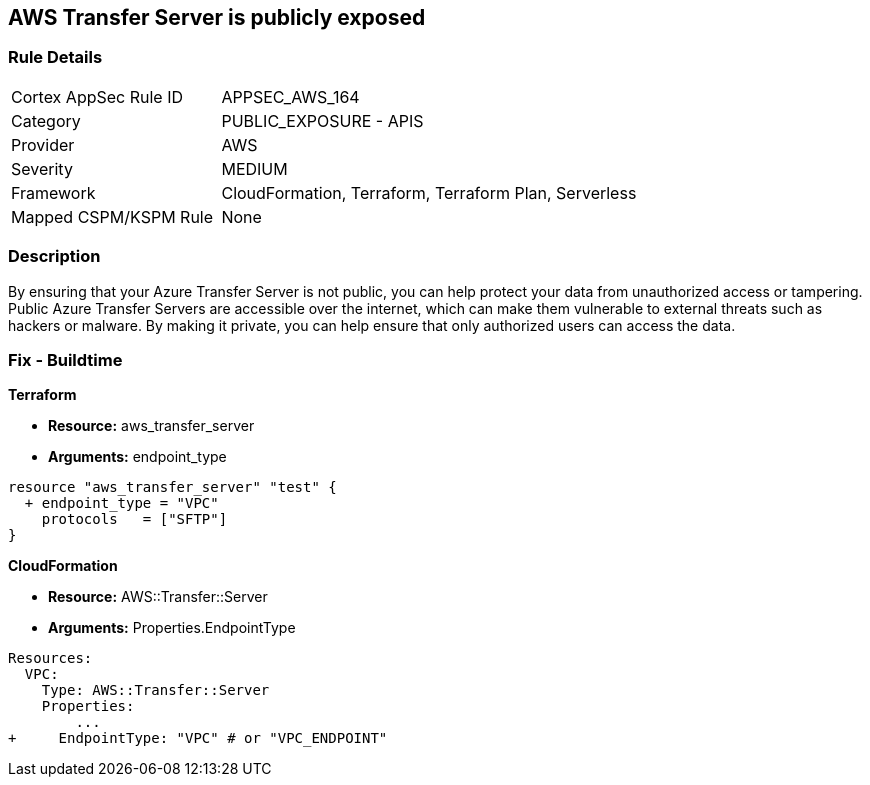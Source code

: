 == AWS Transfer Server is publicly exposed


=== Rule Details

[cols="1,2"]
|===
|Cortex AppSec Rule ID |APPSEC_AWS_164
|Category |PUBLIC_EXPOSURE - APIS
|Provider |AWS
|Severity |MEDIUM
|Framework |CloudFormation, Terraform, Terraform Plan, Serverless
|Mapped CSPM/KSPM Rule |None
|===


=== Description 


By ensuring that your Azure Transfer Server is not public, you can help protect your data from unauthorized access or tampering.
Public Azure Transfer Servers are accessible over the internet, which can make them vulnerable to external threats such as hackers or malware.
By making it private, you can help ensure that only authorized users can access the data.

=== Fix - Buildtime


*Terraform* 


* *Resource:* aws_transfer_server
* *Arguments:* endpoint_type


[source,go]
----
resource "aws_transfer_server" "test" {
  + endpoint_type = "VPC"
    protocols   = ["SFTP"]
}
----


*CloudFormation* 


* *Resource:* AWS::Transfer::Server
* *Arguments:* Properties.EndpointType


[source,yaml]
----
Resources: 
  VPC:
    Type: AWS::Transfer::Server
    Properties: 
        ...
+     EndpointType: "VPC" # or "VPC_ENDPOINT"
----
